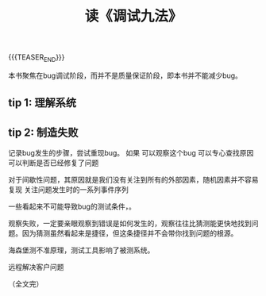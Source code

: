 #+BEGIN_COMMENT
.. title: 读《调试九法》
.. slug: nine-debug-tips
.. date: 2024-01-15 17:20:19 UTC+08:00
.. tags: nikola
.. category:
.. link:
.. description:
.. type: text
.. status: draft
#+END_COMMENT
#+OPTIONS: num:nil

#+TITLE: 读《调试九法》



{{{TEASER_END}}}

本书聚焦在bug调试阶段，而并不是质量保证阶段，即本书并不能减少bug。

** tip 1: 理解系统

** tip 2: 制造失败
记录bug发生的步骤，尝试重现bug。
如果
可以观察这个bug
可以专心查找原因
可以判断是否已经修复了问题

对于间歇性问题，其原因就是我们没有关注到所有的外部因素，随机因素并不容易复现
关注问题发生时的一系列事件序列

一些看起来不可能导致bug的测试条件，。

观察失败，一定要亲眼观察到错误是如何发生的，观察往往比猜测能更快地找到问题。因为猜测虽然看起来是捷径，但这条捷径并不会带你找到问题的根源。

海森堡测不准原理，测试工具影响了被测系统。

远程解决客户问题

（全文完）


